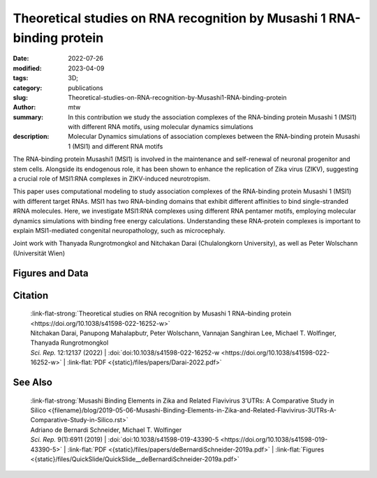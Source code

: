 Theoretical studies on RNA recognition by Musashi 1 RNA-binding protein
#######################################################################

:date: 2022-07-26
:modified: 2023-04-09
:tags: 3D;
:category: publications
:slug: Theoretical-studies-on-RNA-recognition-by-Musashi1-RNA-binding-protein
:author: mtw
:summary: In this contribution we study the association complexes of the RNA-binding protein Musashi 1 (MSI1) with different RNA motifs, using molecular dynamics simulations
:description: Molecular Dynamics simulations of association complexes between the RNA-binding protein Musashi 1 (MSI1) and different RNA motifs

.. role:: link-flat-strong(link)
  :class: m-flat m-text m-strong

.. role:: link-flat(link)
  :class: m-flat m-text

.. role:: ul
  :class: m-text m-ul

.. role:: doi(link)
  :class: doi


The RNA-binding protein Musashi1 (MSI1) is involved in the maintenance and self-renewal of neuronal progenitor and stem cells. Alongside its endogenous role, it has been shown to enhance the replication of Zika virus (ZIKV), suggesting a crucial role of MSI1:RNA complexes in ZIKV-induced neurotropism.

This paper uses computational modeling to study association complexes of the RNA-binding protein Musashi 1 (MSI1) with different target RNAs. MSI1 has two RNA-binding domains that exhibit different affinities to bind single-stranded #RNA molecules. Here, we investigate MSI1:RNA complexes using different RNA pentamer motifs, employing molecular dynamics simulations with binding free energy calculations. Understanding these RNA-protein complexes is important to explain MSI1-mediated congenital neuropathology, such as microcephaly.

Joint work with Thanyada Rungrotmongkol and Nitchakan Darai (Chulalongkorn University), as well as Peter Wolschann (Universität Wien)

.. button-primary:: {static}/files/papers/Darai-2022.pdf

    Download PDF

.. frame:: Abstract

   The Musashi (MSI) family of RNA-binding proteins, comprising the two homologs Musashi-1 (MSI1) and Musashi-2 (MSI2), typically regulates translation and is involved in cell proliferation and tumorigenesis. MSI proteins contain two ribonucleoprotein-like RNA-binding domains, RBD1 and RBD2, that bind single-stranded RNA motifs with a central UAG trinucleotide with high affinity and specificity. The finding that MSI also promotes the replication of Zika virus, a neurotropic Flavivirus, has triggered further investigations of the biochemical principles behind MSI–RNA interactions. However, a detailed molecular understanding of the specificity of MSI RBD1/2 interaction with RNA is still missing. Here, we performed computational studies of MSI1–RNA association complexes, investigating different RNA pentamer motifs using molecular dynamics simulations with binding free energy calculations based on the solvated interaction energy method. Simulations with Alphafold2 suggest that predicted MSI protein structures are highly similar to experimentally determined structures. The binding free energies show that two out of four RNA pentamers exhibit a considerably higher binding affinity to MSI1 RBD1 and RBD2, respectively. The obtained structural information on MSI1 RBD1 and RBD2 will be useful for a detailed functional and mechanistic understanding of this type of RNA–protein interactions.

Figures and Data
================

.. image-grid::

  {static}/files/QuickSlide/QuickSlide__Darai-2022/QuickSlide__Darai-2022.001.png

  {static}/files/QuickSlide/QuickSlide__Darai-2022/QuickSlide__Darai-2022.002.png
  {static}/files/QuickSlide/QuickSlide__Darai-2022/QuickSlide__Darai-2022.003.png

  {static}/files/QuickSlide/QuickSlide__Darai-2022/QuickSlide__Darai-2022.004.png
  {static}/files/QuickSlide/QuickSlide__Darai-2022/QuickSlide__Darai-2022.005.png

  {static}/files/QuickSlide/QuickSlide__Darai-2022/QuickSlide__Darai-2022.006.png


Citation
========

  | :link-flat-strong:`Theoretical studies on RNA recognition by Musashi 1 RNA–binding protein <https://doi.org/10.1038/s41598-022-16252-w>`
  | Nitchakan Darai, Panupong Mahalapbutr, Peter Wolschann, Vannajan Sanghiran Lee, :ul:`Michael T. Wolﬁnger`, Thanyada Rungrotmongkol
  | *Sci. Rep.* 12:12137 (2022) | :doi:`doi:10.1038/s41598-022-16252-w <https://doi.org/10.1038/s41598-022-16252-w>` | :link-flat:`PDF <{static}/files/papers/Darai-2022.pdf>`

See Also
========

  | :link-flat-strong:`Musashi Binding Elements in Zika and Related Flavivirus 3’UTRs: A Comparative Study in Silico <{filename}/blog/2019-05-06-Musashi-Binding-Elements-in-Zika-and-Related-Flavivirus-3UTRs-A-Comparative-Study-in-Silico.rst>`
  | Adriano de Bernardi Schneider, :ul:`Michael T. Wolfinger`
  | *Sci. Rep.* 9(1):6911 (2019) | :doi:`doi:10.1038/s41598-019-43390-5 <https://doi.org/10.1038/s41598-019-43390-5>` | :link-flat:`PDF <{static}/files/papers/deBernardiSchneider-2019a.pdf>` | :link-flat:`Figures <{static}/files/QuickSlide/QuickSlide__deBernardiSchneider-2019a.pdf>`
